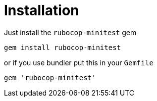 = Installation

Just install the `rubocop-minitest` gem

[source,sh]
----
gem install rubocop-minitest
----

or if you use bundler put this in your `Gemfile`

[source,ruby]
----
gem 'rubocop-minitest'
----
